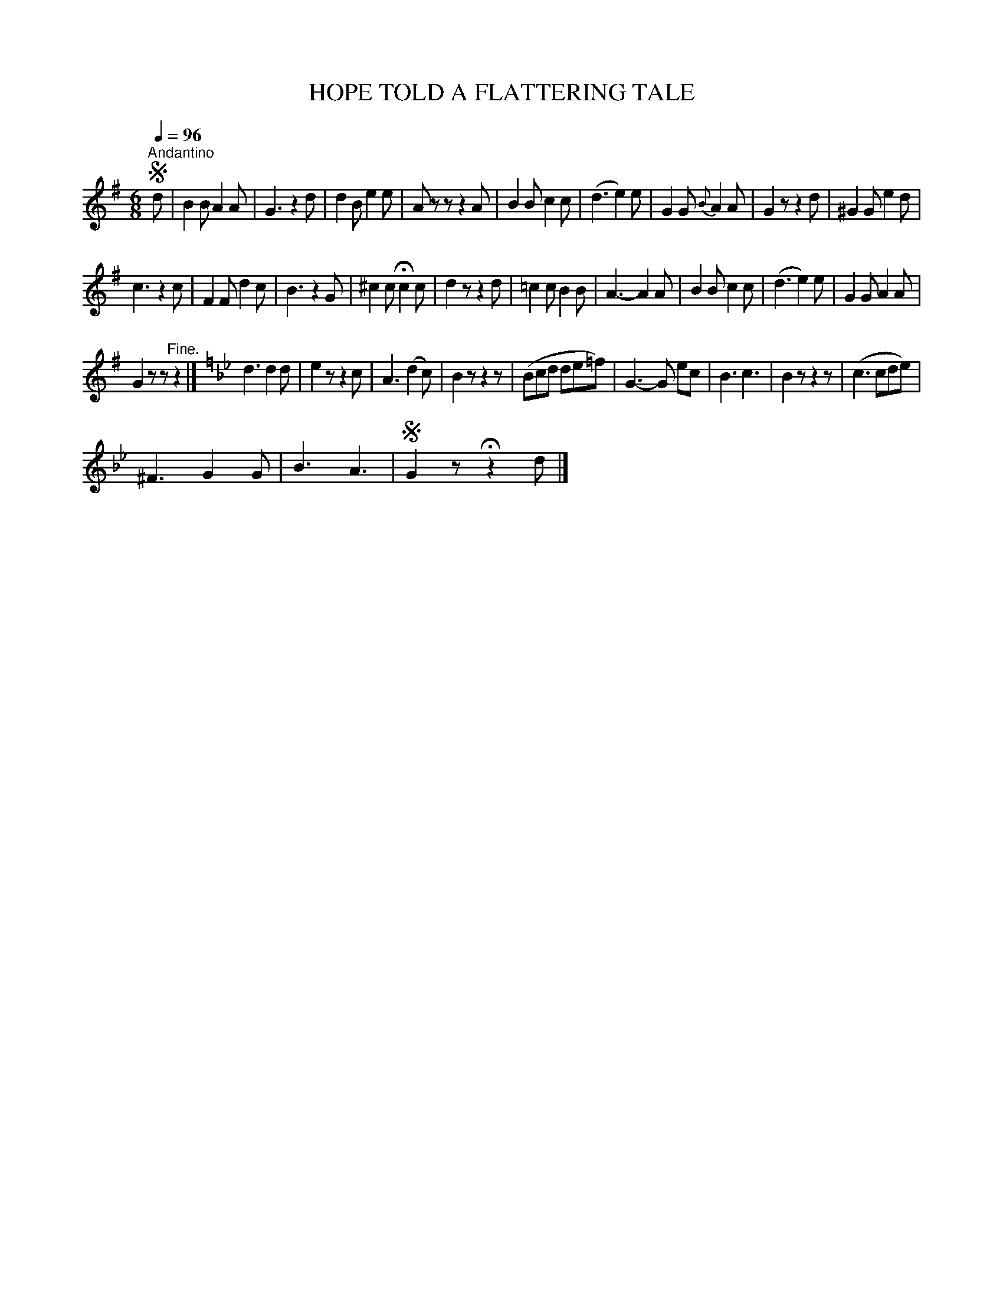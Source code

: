 X:1
T:HOPE TOLD A FLATTERING TALE
L:1/8
Q:1/4=96
M:6/8
I:linebreak $
K:G
V:1 treble 
V:1
S"^Andantino" d | B2 B A2 A | G3 z2 d | d2 B e2 e | A z z z2 A | B2 B c2 c | (d3 e2) e | %7
 G2 G{B} A2 A | G2 z z2 d | ^G2 G e2 d |$ c3 z2 c | F2 F d2 c | B3 z2 G | ^c2 c !fermata!c2 c | %14
 d2 z z2 d | =c2 c B2 B | A3- A2 A | B2 B c2 c | (d3 e2) e | G2 G A2 A |$ G2 z z"^Fine." z2 |] %21
[K:Gmin] d3 d2 d | e2 z z2 c | A3 (d2 c) | B2 z z2 z | (Bcd de=f) | G3- G ec | B3 c3 | B2 z z2 z | %29
 (c3 cde) |$ ^F3 G2 G | B3 A3 |S G2 z !fermata!z2 d |] %33
